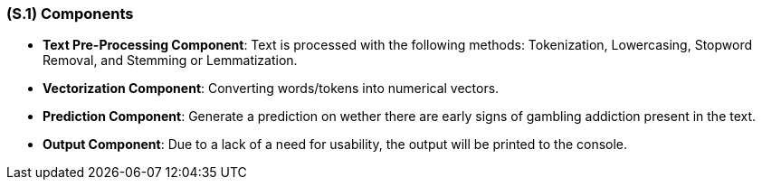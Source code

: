 [#s1,reftext=S.1]
=== (S.1) Components

ifdef::env-draft[]
TIP: _Overall structure expressed by the list of major software and, if applicable, hardware parts._  <<BM22>>
endif::[]

- **Text Pre-Processing Component**: Text is processed with the following methods: Tokenization, Lowercasing, Stopword Removal, and Stemming or Lemmatization.
- **Vectorization Component**: Converting words/tokens into numerical vectors.
- **Prediction Component**: Generate a prediction on wether there are early signs of gambling addiction present in the text.
- **Output Component**: Due to a lack of a need for usability, the output will be printed to the console.
